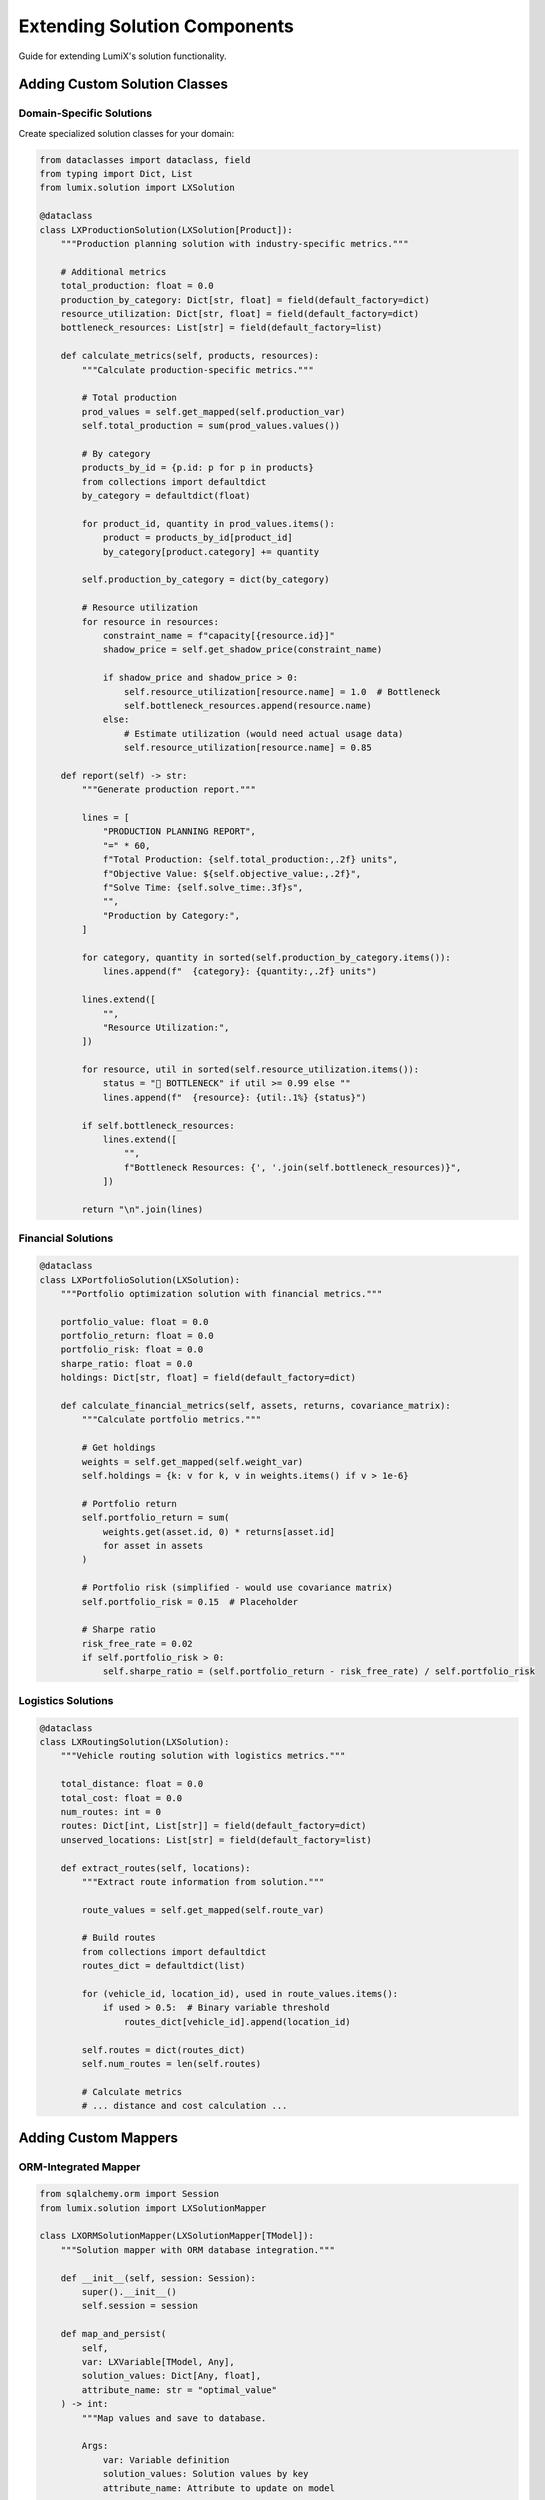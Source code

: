 Extending Solution Components
==============================

Guide for extending LumiX's solution functionality.

Adding Custom Solution Classes
-------------------------------

Domain-Specific Solutions
~~~~~~~~~~~~~~~~~~~~~~~~~~

Create specialized solution classes for your domain:

.. code-block:: python

   from dataclasses import dataclass, field
   from typing import Dict, List
   from lumix.solution import LXSolution

   @dataclass
   class LXProductionSolution(LXSolution[Product]):
       """Production planning solution with industry-specific metrics."""

       # Additional metrics
       total_production: float = 0.0
       production_by_category: Dict[str, float] = field(default_factory=dict)
       resource_utilization: Dict[str, float] = field(default_factory=dict)
       bottleneck_resources: List[str] = field(default_factory=list)

       def calculate_metrics(self, products, resources):
           """Calculate production-specific metrics."""

           # Total production
           prod_values = self.get_mapped(self.production_var)
           self.total_production = sum(prod_values.values())

           # By category
           products_by_id = {p.id: p for p in products}
           from collections import defaultdict
           by_category = defaultdict(float)

           for product_id, quantity in prod_values.items():
               product = products_by_id[product_id]
               by_category[product.category] += quantity

           self.production_by_category = dict(by_category)

           # Resource utilization
           for resource in resources:
               constraint_name = f"capacity[{resource.id}]"
               shadow_price = self.get_shadow_price(constraint_name)

               if shadow_price and shadow_price > 0:
                   self.resource_utilization[resource.name] = 1.0  # Bottleneck
                   self.bottleneck_resources.append(resource.name)
               else:
                   # Estimate utilization (would need actual usage data)
                   self.resource_utilization[resource.name] = 0.85

       def report(self) -> str:
           """Generate production report."""

           lines = [
               "PRODUCTION PLANNING REPORT",
               "=" * 60,
               f"Total Production: {self.total_production:,.2f} units",
               f"Objective Value: ${self.objective_value:,.2f}",
               f"Solve Time: {self.solve_time:.3f}s",
               "",
               "Production by Category:",
           ]

           for category, quantity in sorted(self.production_by_category.items()):
               lines.append(f"  {category}: {quantity:,.2f} units")

           lines.extend([
               "",
               "Resource Utilization:",
           ])

           for resource, util in sorted(self.resource_utilization.items()):
               status = "🔴 BOTTLENECK" if util >= 0.99 else ""
               lines.append(f"  {resource}: {util:.1%} {status}")

           if self.bottleneck_resources:
               lines.extend([
                   "",
                   f"Bottleneck Resources: {', '.join(self.bottleneck_resources)}",
               ])

           return "\n".join(lines)

Financial Solutions
~~~~~~~~~~~~~~~~~~~

.. code-block:: python

   @dataclass
   class LXPortfolioSolution(LXSolution):
       """Portfolio optimization solution with financial metrics."""

       portfolio_value: float = 0.0
       portfolio_return: float = 0.0
       portfolio_risk: float = 0.0
       sharpe_ratio: float = 0.0
       holdings: Dict[str, float] = field(default_factory=dict)

       def calculate_financial_metrics(self, assets, returns, covariance_matrix):
           """Calculate portfolio metrics."""

           # Get holdings
           weights = self.get_mapped(self.weight_var)
           self.holdings = {k: v for k, v in weights.items() if v > 1e-6}

           # Portfolio return
           self.portfolio_return = sum(
               weights.get(asset.id, 0) * returns[asset.id]
               for asset in assets
           )

           # Portfolio risk (simplified - would use covariance matrix)
           self.portfolio_risk = 0.15  # Placeholder

           # Sharpe ratio
           risk_free_rate = 0.02
           if self.portfolio_risk > 0:
               self.sharpe_ratio = (self.portfolio_return - risk_free_rate) / self.portfolio_risk

Logistics Solutions
~~~~~~~~~~~~~~~~~~~

.. code-block:: python

   @dataclass
   class LXRoutingSolution(LXSolution):
       """Vehicle routing solution with logistics metrics."""

       total_distance: float = 0.0
       total_cost: float = 0.0
       num_routes: int = 0
       routes: Dict[int, List[str]] = field(default_factory=dict)
       unserved_locations: List[str] = field(default_factory=list)

       def extract_routes(self, locations):
           """Extract route information from solution."""

           route_values = self.get_mapped(self.route_var)

           # Build routes
           from collections import defaultdict
           routes_dict = defaultdict(list)

           for (vehicle_id, location_id), used in route_values.items():
               if used > 0.5:  # Binary variable threshold
                   routes_dict[vehicle_id].append(location_id)

           self.routes = dict(routes_dict)
           self.num_routes = len(self.routes)

           # Calculate metrics
           # ... distance and cost calculation ...

Adding Custom Mappers
----------------------

ORM-Integrated Mapper
~~~~~~~~~~~~~~~~~~~~~

.. code-block:: python

   from sqlalchemy.orm import Session
   from lumix.solution import LXSolutionMapper

   class LXORMSolutionMapper(LXSolutionMapper[TModel]):
       """Solution mapper with ORM database integration."""

       def __init__(self, session: Session):
           super().__init__()
           self.session = session

       def map_and_persist(
           self,
           var: LXVariable[TModel, Any],
           solution_values: Dict[Any, float],
           attribute_name: str = "optimal_value"
       ) -> int:
           """Map values and save to database.

           Args:
               var: Variable definition
               solution_values: Solution values by key
               attribute_name: Attribute to update on model

           Returns:
               Number of records updated
           """

           # Query instances from database
           instances = self.session.query(var.model_type).all()

           # Map values to instances
           instance_values = self.map_variable_to_models(
               var, solution_values, instances
           )

           # Update instances
           for instance, value in instance_values.items():
               setattr(instance, attribute_name, value)

           # Commit to database
           self.session.commit()

           return len(instance_values)

       def bulk_update(
           self,
           var: LXVariable[TModel, Any],
           solution_values: Dict[Any, float],
           key_attribute: str = "id"
       ):
           """Bulk update using SQL UPDATE statement."""

           from sqlalchemy import update

           # Build bulk update
           updates = []
           for key, value in solution_values.items():
               updates.append({
                   key_attribute: key,
                   "optimal_value": value
               })

           # Execute bulk update
           if updates:
               stmt = update(var.model_type)
               self.session.execute(stmt, updates)
               self.session.commit()

Caching Mapper
~~~~~~~~~~~~~~

.. code-block:: python

   from functools import lru_cache

   class LXCachedSolutionMapper(LXSolutionMapper[TModel]):
       """Mapper with caching for repeated access."""

       def __init__(self):
           super().__init__()
           self._instance_cache = {}

       def map_variable_to_models(
           self,
           var: LXVariable[TModel, Any],
           solution_values: Dict[Any, float],
           model_instances: List[TModel],
       ) -> Dict[TModel, float]:
           """Map with caching."""

           # Build cache key
           cache_key = (var.name, tuple(sorted(solution_values.keys())))

           if cache_key in self._instance_cache:
               return self._instance_cache[cache_key]

           # Compute mapping
           result = super().map_variable_to_models(
               var, solution_values, model_instances
           )

           # Cache result
           self._instance_cache[cache_key] = result

           return result

       def clear_cache(self):
           """Clear the mapping cache."""
           self._instance_cache.clear()

Adding Solution Validators
---------------------------

Feasibility Validator
~~~~~~~~~~~~~~~~~~~~~

.. code-block:: python

   from typing import List, Tuple

   class LXSolutionValidator:
       """Validate solution feasibility and correctness."""

       def __init__(self, model: LXModel, tolerance: float = 1e-6):
           self.model = model
           self.tolerance = tolerance

       def validate_solution(self, solution: LXSolution) -> List[str]:
           """Validate solution and return list of violations."""

           violations = []

           # Check variable bounds
           violations.extend(self._check_bounds(solution))

           # Check constraint satisfaction
           violations.extend(self._check_constraints(solution))

           # Check integrality
           violations.extend(self._check_integrality(solution))

           return violations

       def _check_bounds(self, solution: LXSolution) -> List[str]:
           """Check variable bounds."""

           violations = []

           for var in self.model.variables:
               values = solution.get_variable(var)

               # Handle scalar vs dict
               if isinstance(values, dict):
                   for key, value in values.items():
                       if var.lower_bound and value < var.lower_bound - self.tolerance:
                           violations.append(
                               f"Variable {var.name}[{key}] = {value} "
                               f"below lower bound {var.lower_bound}"
                           )

                       if var.upper_bound and value > var.upper_bound + self.tolerance:
                           violations.append(
                               f"Variable {var.name}[{key}] = {value} "
                               f"above upper bound {var.upper_bound}"
                           )

           return violations

       def _check_constraints(self, solution: LXSolution) -> List[str]:
           """Check constraint satisfaction."""

           # Would need to re-evaluate constraints with solution values
           # This is a simplified placeholder

           return []

       def _check_integrality(self, solution: LXSolution) -> List[str]:
           """Check integer variable integrality."""

           violations = []

           for var in self.model.variables:
               if var.var_type in [LXVarType.INTEGER, LXVarType.BINARY]:
                   values = solution.get_variable(var)

                   if isinstance(values, dict):
                       for key, value in values.items():
                           if abs(value - round(value)) > self.tolerance:
                               violations.append(
                                   f"Integer variable {var.name}[{key}] = {value} "
                                   f"is not integral"
                               )

           return violations

Solution Comparison
~~~~~~~~~~~~~~~~~~~

.. code-block:: python

   class LXSolutionComparator:
       """Compare multiple solutions."""

       @staticmethod
       def compare(
           baseline: LXSolution,
           alternative: LXSolution,
           var_names: List[str]
       ) -> Dict[str, Any]:
           """Compare two solutions."""

           comparison = {
               'objective_diff': alternative.objective_value - baseline.objective_value,
               'objective_pct_change': (
                   (alternative.objective_value - baseline.objective_value) /
                   baseline.objective_value * 100
                   if baseline.objective_value != 0 else 0
               ),
               'solve_time_diff': alternative.solve_time - baseline.solve_time,
               'variable_changes': {}
           }

           # Compare variable values
           for var_name in var_names:
               baseline_vals = baseline.variables.get(var_name, {})
               alternative_vals = alternative.variables.get(var_name, {})

               if isinstance(baseline_vals, dict):
                   changes = {
                       key: alternative_vals.get(key, 0) - baseline_vals.get(key, 0)
                       for key in set(baseline_vals.keys()) | set(alternative_vals.keys())
                   }
                   comparison['variable_changes'][var_name] = changes
               else:
                   comparison['variable_changes'][var_name] = alternative_vals - baseline_vals

           return comparison

Adding Solution Exporters
--------------------------

CSV Exporter
~~~~~~~~~~~~

.. code-block:: python

   import csv
   from pathlib import Path

   class LXSolutionCSVExporter:
       """Export solution to CSV files."""

       @staticmethod
       def export_variable(
           solution: LXSolution,
           var_name: str,
           output_path: Path,
           include_zeros: bool = False
       ):
           """Export variable values to CSV."""

           values = solution.variables.get(var_name, {})

           with open(output_path, 'w', newline='') as f:
               writer = csv.writer(f)
               writer.writerow(['Index', 'Value'])

               if isinstance(values, dict):
                   for key, value in sorted(values.items()):
                       if include_zeros or abs(value) > 1e-6:
                           writer.writerow([key, value])
               else:
                   writer.writerow(['scalar', values])

       @staticmethod
       def export_summary(solution: LXSolution, output_path: Path):
           """Export solution summary to CSV."""

           with open(output_path, 'w', newline='') as f:
               writer = csv.writer(f)
               writer.writerow(['Metric', 'Value'])
               writer.writerow(['Objective', solution.objective_value])
               writer.writerow(['Status', solution.status])
               writer.writerow(['Solve Time', solution.solve_time])

               if solution.gap is not None:
                   writer.writerow(['Gap', solution.gap])
               if solution.iterations is not None:
                   writer.writerow(['Iterations', solution.iterations])

JSON Exporter
~~~~~~~~~~~~~

.. code-block:: python

   import json
   from pathlib import Path

   class LXSolutionJSONExporter:
       """Export solution to JSON format."""

       @staticmethod
       def export(solution: LXSolution, output_path: Path):
           """Export complete solution to JSON."""

           data = {
               'metadata': {
                   'objective_value': solution.objective_value,
                   'status': solution.status,
                   'solve_time': solution.solve_time,
                   'gap': solution.gap,
                   'iterations': solution.iterations,
                   'nodes': solution.nodes,
               },
               'variables': {},
               'shadow_prices': solution.shadow_prices,
               'reduced_costs': solution.reduced_costs,
           }

           # Export variable values
           for var_name, values in solution.variables.items():
               if isinstance(values, dict):
                   # Convert keys to strings for JSON
                   data['variables'][var_name] = {
                       str(k): v for k, v in values.items()
                   }
               else:
                   data['variables'][var_name] = values

           with open(output_path, 'w') as f:
               json.dump(data, f, indent=2)

Testing Extensions
------------------

Unit Tests
~~~~~~~~~~

.. code-block:: python

   import pytest
   from lumix.solution import LXSolution

   def test_custom_solution_metrics():
       solution = LXProductionSolution(
           objective_value=1000.0,
           status="optimal",
           solve_time=1.5
       )

       # Set up test data
       products = [...]
       resources = [...]

       solution.calculate_metrics(products, resources)

       assert solution.total_production > 0
       assert len(solution.production_by_category) > 0

   def test_orm_mapper_persist():
       session = create_test_session()
       mapper = LXORMSolutionMapper(session)

       solution_values = {"A": 10.0, "B": 20.0}
       count = mapper.map_and_persist(var, solution_values)

       assert count == 2

       # Verify database
       product = session.query(Product).filter_by(id="A").first()
       assert product.optimal_value == 10.0

Integration Tests
~~~~~~~~~~~~~~~~~

.. code-block:: python

   def test_solution_workflow():
       # Build and solve model
       model = build_production_model()
       solution = optimizer.solve(model)

       # Create custom solution
       prod_solution = LXProductionSolution(**solution.__dict__)
       prod_solution.calculate_metrics(products, resources)

       # Export
       exporter = LXSolutionJSONExporter()
       exporter.export(prod_solution, "solution.json")

       # Validate
       assert prod_solution.total_production > 0
       assert Path("solution.json").exists()

Documentation
-------------

Docstring Template
~~~~~~~~~~~~~~~~~~

.. code-block:: python

   class LXCustomSolution(LXSolution[TModel]):
       """One-line summary of custom solution class.

       Longer description explaining when to use this solution type,
       what additional functionality it provides, and any special
       considerations.

       Args:
           objective_value: Final objective function value
           status: Solution status string
           solve_time: Time taken to solve in seconds
           custom_param: Description of custom parameter

       Attributes:
           custom_metric: Description of custom metric

       Examples:
           Basic usage::

               solution = LXCustomSolution(...)
               solution.calculate_custom_metrics()
               print(solution.custom_metric)

       Note:
           Any important notes or warnings.

       See Also:
           - :class:`~lumix.solution.solution.LXSolution`
           - Related documentation
       """

Best Practices
--------------

1. **Inherit from LXSolution**

   .. code-block:: python

      # Good: Inherits all base functionality
      class LXProductionSolution(LXSolution[Product]):
          pass

      # Bad: Reimplements from scratch
      class ProductionSolution:
          pass

2. **Type All Custom Methods**

   .. code-block:: python

      def calculate_metrics(self, products: List[Product]) -> None:
          """Type-annotated for IDE support."""
          pass

3. **Document Domain-Specific Terms**

   .. code-block:: python

      # Good: Explains domain concept
      total_throughput: float = 0.0  # Total items processed per hour

      # Less clear
      total: float = 0.0

4. **Provide Factory Methods**

   .. code-block:: python

      @classmethod
      def from_base_solution(
          cls,
          base: LXSolution,
          products: List[Product],
          resources: List[Resource]
      ) -> "LXProductionSolution":
          """Create from base solution."""
          prod_solution = cls(**base.__dict__)
          prod_solution.calculate_metrics(products, resources)
          return prod_solution

Next Steps
----------

- :doc:`solution-architecture` - Deep dive into architecture
- :doc:`design-decisions` - Understand design rationale
- :doc:`/api/solution/index` - Full API reference
